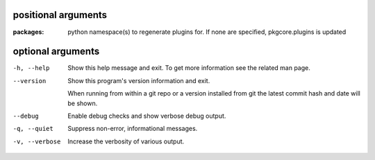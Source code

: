 positional arguments
====================

:packages:  
          python namespace(s) to regenerate plugins for.  If none are specified, pkgcore.plugins is updated

optional arguments
==================

-h, --help     
               Show this help message and exit. To get more
               information see the related man page.

--version      
               Show this program's version information and exit.
               
               When running from within a git repo or a version
               installed from git the latest commit hash and date will
               be shown.

--debug        
               Enable debug checks and show verbose debug output.

-q, --quiet    
               Suppress non-error, informational messages.

-v, --verbose  
               Increase the verbosity of various output.
